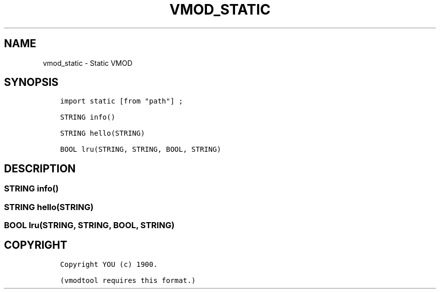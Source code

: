 .\" Man page generated from reStructuredText.
.
.TH VMOD_STATIC 3 "" "" ""
.SH NAME
vmod_static \- Static VMOD
.
.nr rst2man-indent-level 0
.
.de1 rstReportMargin
\\$1 \\n[an-margin]
level \\n[rst2man-indent-level]
level margin: \\n[rst2man-indent\\n[rst2man-indent-level]]
-
\\n[rst2man-indent0]
\\n[rst2man-indent1]
\\n[rst2man-indent2]
..
.de1 INDENT
.\" .rstReportMargin pre:
. RS \\$1
. nr rst2man-indent\\n[rst2man-indent-level] \\n[an-margin]
. nr rst2man-indent-level +1
.\" .rstReportMargin post:
..
.de UNINDENT
. RE
.\" indent \\n[an-margin]
.\" old: \\n[rst2man-indent\\n[rst2man-indent-level]]
.nr rst2man-indent-level -1
.\" new: \\n[rst2man-indent\\n[rst2man-indent-level]]
.in \\n[rst2man-indent\\n[rst2man-indent-level]]u
..
.\" 
.
.\" NB:  This file is machine generated, DO NOT EDIT!
.
.\" 
.
.\" Edit vmod.vcc and run make instead
.
.\" 
.
.SH SYNOPSIS
.INDENT 0.0
.INDENT 3.5
.sp
.nf
.ft C
import static [from "path"] ;

STRING info()

STRING hello(STRING)

BOOL lru(STRING, STRING, BOOL, STRING)
.ft P
.fi
.UNINDENT
.UNINDENT
.SH DESCRIPTION
.SS STRING info()
.SS STRING hello(STRING)
.SS BOOL lru(STRING, STRING, BOOL, STRING)
.SH COPYRIGHT
.INDENT 0.0
.INDENT 3.5
.sp
.nf
.ft C
Copyright YOU (c) 1900.

(vmodtool requires this format.)
.ft P
.fi
.UNINDENT
.UNINDENT
.\" Generated by docutils manpage writer.
.
